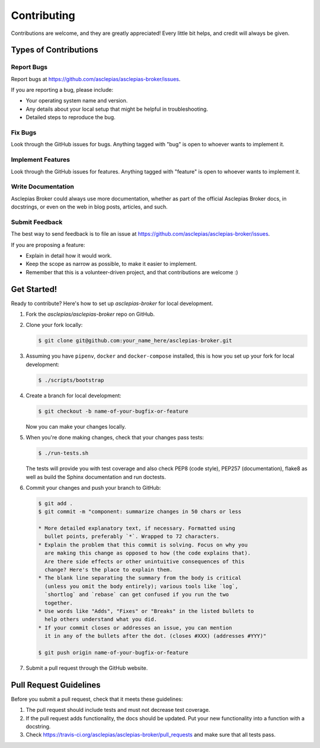 ..
    Copyright (C) 2018 CERN.

    Asclepias Broker is free software; you can redistribute it and/or modify it
    under the terms of the MIT License; see LICENSE file for more details.

Contributing
============

Contributions are welcome, and they are greatly appreciated! Every
little bit helps, and credit will always be given.

Types of Contributions
----------------------

Report Bugs
~~~~~~~~~~~

Report bugs at https://github.com/asclepias/asclepias-broker/issues.

If you are reporting a bug, please include:

* Your operating system name and version.
* Any details about your local setup that might be helpful in troubleshooting.
* Detailed steps to reproduce the bug.

Fix Bugs
~~~~~~~~

Look through the GitHub issues for bugs. Anything tagged with "bug"
is open to whoever wants to implement it.

Implement Features
~~~~~~~~~~~~~~~~~~

Look through the GitHub issues for features. Anything tagged with "feature"
is open to whoever wants to implement it.

Write Documentation
~~~~~~~~~~~~~~~~~~~

Asclepias Broker could always use more documentation, whether as part of the
official Asclepias Broker docs, in docstrings, or even on the web in blog posts,
articles, and such.

Submit Feedback
~~~~~~~~~~~~~~~

The best way to send feedback is to file an issue at
https://github.com/asclepias/asclepias-broker/issues.

If you are proposing a feature:

* Explain in detail how it would work.
* Keep the scope as narrow as possible, to make it easier to implement.
* Remember that this is a volunteer-driven project, and that contributions
  are welcome :)

Get Started!
------------

Ready to contribute? Here's how to set up `asclepias-broker` for local development.

1. Fork the `asclepias/asclepias-broker` repo on GitHub.
2. Clone your fork locally:

   .. code-block:: shell

      $ git clone git@github.com:your_name_here/asclepias-broker.git

3. Assuming you have ``pipenv``, ``docker`` and ``docker-compose`` installed,
   this is how you set up your fork for local development:

   .. code-block:: shell

      $ ./scripts/bootstrap

4. Create a branch for local development:

   .. code-block:: shell

      $ git checkout -b name-of-your-bugfix-or-feature

   Now you can make your changes locally.

5. When you're done making changes, check that your changes pass tests:

   .. code-block:: shell

      $ ./run-tests.sh

   The tests will provide you with test coverage and also check PEP8
   (code style), PEP257 (documentation), flake8 as well as build the Sphinx
   documentation and run doctests.

6. Commit your changes and push your branch to GitHub:

   .. code-block:: shell

      $ git add .
      $ git commit -m "component: summarize changes in 50 chars or less

      * More detailed explanatory text, if necessary. Formatted using
        bullet points, preferably `*`. Wrapped to 72 characters.
      * Explain the problem that this commit is solving. Focus on why you
        are making this change as opposed to how (the code explains that).
        Are there side effects or other unintuitive consequences of this
        change? Here's the place to explain them.
      * The blank line separating the summary from the body is critical
        (unless you omit the body entirely); various tools like `log`,
        `shortlog` and `rebase` can get confused if you run the two
        together.
      * Use words like "Adds", "Fixes" or "Breaks" in the listed bullets to
        help others understand what you did.
      * If your commit closes or addresses an issue, you can mention
        it in any of the bullets after the dot. (closes #XXX) (addresses #YYY)"

      $ git push origin name-of-your-bugfix-or-feature

7. Submit a pull request through the GitHub website.

Pull Request Guidelines
-----------------------

Before you submit a pull request, check that it meets these guidelines:

1. The pull request should include tests and must not decrease test coverage.
2. If the pull request adds functionality, the docs should be updated. Put
   your new functionality into a function with a docstring.
3. Check https://travis-ci.org/asclepias/asclepias-broker/pull_requests
   and make sure that all tests pass.
